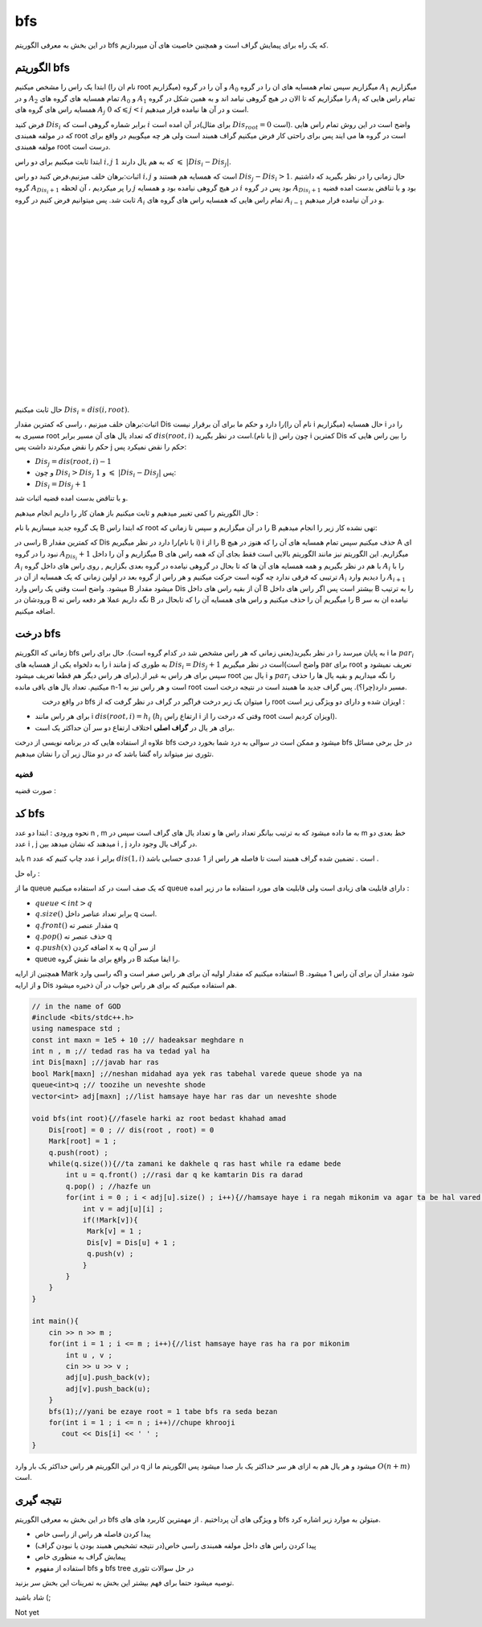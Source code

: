 ﻿bfs
=============
در این بخش به معرفی الگوریتم bfs که یک راه برای پیمایش گراف است و همچنین خاصیت های آن میپردازیم.

الگوریتم bfs 
----------

ابتدا یک راس را مشخص میکنیم (نام ان را root میگزاریم) و آن را در گروه :math:`A_0` میگزاریم سپس تمام همسایه های ان را در گروه :math:`A_1` میگزاریم و
در :math:`A_2` تمام همسایه های گروه های :math:`A_0` و :math:`A_1` را میگزاریم که تا الان در هیچ گروهی نیامد اند و به همین شکل در گروه :math:`A_i` تمام 
راس هایی که همسایه راس های گروه های :math:`A_j` که :math:`0 \leqslant j < i` است و در آن ها  نیامده قرار میدهیم.

فرض کنید :math:`Dis_i` برابر شماره گروهی است که :math:`i` در آن امده است(برای مثال :math:`Dis_{root} = 0` است).
واضح است در این روش تمام راس هایی که در مولفه همبندی root است در گروه ها می ایند پس برای راحتی کار فرض میکنیم گراف همبند است ولی هر چه میگوییم در واقع برای مولفه همبندی root درست است.

ابتدا ثابت میکنیم برای دو راس :math:`i,j` که به هم یال دارند :math:`1`  :math:`\leqslant`  :math:`|Dis_{i}-Dis_{j}|`.

اثبات:برهان خلف میزنیم،فرض کنید دو راس :math:`i,j` است که همسایه هم هستند و :math:`Dis_{j} - Dis_{i} > 1`. حال زمانی را در نظر بگیرید که داشتیم گروه 
:math:`A_{Dis_{i}+1}` را  پر میکردیم ، آن لحظه :math:`j` در هیچ گروهی نیامده بود و همسایه :math:`i` بود پس در گروه :math:`A_{Dis_{i}+1}` 
بود و با تناقض بدست امده قضیه ثابت شد.
پس میتوانیم فرض کنیم در گروه :math:`A_i` تمام 
راس هایی که همسایه راس های گروه های :math:`A_{i-1}` و در آن نیامده قرار میدهیم.

.. figure:: /_static/dot/BFS_Groups.svg
   :width: 100%
   :align: left
   :alt: اگه اینترنت یارو آشغال باشه این میاد
.. figure:: /_static/dot/BFS_Graph.svg
   :width: 100%
   :align: right
   :alt: اگه اینترنت یارو آشغال باشه این میاد

|
|
|
|
|
|
|
|
|
|
|
|
|
|
|
|
|

حال ثابت میکنیم :math:`Dis_{i}` = :math:`dis(i,root)`.

اثبات:برهان خلف میزنیم ، راسی که کمترین مقدار Dis را دارد و حکم ما برای آن برقرار نیست(نام آن را i میگزاریم)
حال همسایه i را در مسیری به root که تعداد یال های آن مسیر برابر :math:`dis(root,i)` است در نظر بگیرید.(با نام j)
چون راس i کمترین Dis را بین راس هایی که حکم را نقض میکردند داشت پس j حکم را نقض نمیکرد پس:

- :math:`Dis_{j}=dis(root,i)-1`
-  و چون :math:`Dis_{i} > Dis_{j}` و :math:`1` :math:`\leqslant` :math:`|Dis_{i}-Dis_{j}|` پس:
- :math:`Dis_{i} = Dis_{j}+1`

و با تناقض بدست امده قضیه اثبات شد.

حال الگوریتم را کمی تغییر میدهیم و ثابت میکنیم باز همان کار را داریم انجام میدهیم :

یک گروه جدید میسازیم با نام B که ابتدا راس root را در آن میگزاریم و سپس تا زمانی که B تهی نشده کار زیر را انجام میدهیم:

راسی در B که کمترین مقدار Dis را دارد در نظر میگیریم(با نام i) i را از B حذف میکنیم سپس تمام همسایه های آن را که هنوز در هیچ A ای نبود را در گروه :math:`A_{Dis_i} + 1` میگزاریم و آن را داخل B میگزاریم.
این الگوریتم نیز مانند الگوریتم بالایی است فقط بجای آن که همه راس های :math:`A_i` با هم در نظر بگیریم و همه همسایه های آن ها که تا بحال در گروهی نیامده در گروه بعدی بگزاریم
, روی راس های داخل گروه :math:`A_i` را با ترتیبی که فرقی ندارد چه گونه است حرکت میکنیم و هر راس از گروه بعد در اولین زمانی که یک همسایه از آن در :math:`A_i` را
دیدیم وارد :math:`A_{i+1}` میشود.
واضح است وقتی یک راس وارد B میشود مقدار Dis آن از بقیه راس های داخل B بیشتر است پس اگر راس های داخل B را به ترتیب ورودشان در B نگه داریم عملا هر دفعه راس ته B را میگیریم آن را حذف میکنیم و راس های همسایه آن را که تابحال در B نیامده ان به سر اضافه میکنیم.

درخت bfs
---------

زمانی که الگوریتم bfs  به پایان میرسد را در نظر بگیرید(یعنی زمانی که هر راس مشخص شد در کدام گروه است). حال برای راس i ما :math:`par_i` را به دلخواه یکی از همسایه های i مانند j به طوری که 
:math:`Dis_{i} = Dis_{j}+1` است در نظر میگیریم(واضح است par برای root تعریف نمیشود و برای هر راس دیگر هم قطعا تعریف میشود).سپس برای هر راس به غیر از root یال بین i و :math:`par_i` را نگه میداریم و بقیه یال ها را حذف میکنیم. تعداد یال های باقی مانده n-1 است و هر راس نیز به root مسیر دارد(چرا؟). پس گراف جدید ما همبند است در نتیجه درخت است.

.. figure:: /_static/dot/BFS_Tree.svg
    :width: 100%
    :align: left
    :alt: اگه اینترنت یارو آشغال باشه این میاد

در واقع درخت
bfs
را میتوان یک زیر درخت فراگیر در گراف در نظر گرفت که از
root
اویزان شده و دارای دو ویژگی زیر است :

- برای هر راس مانند i :math:`dis(root,i) = h_i` (:math:`h_i` ارتفاع راس i وقتی که درخت را از root اویزان کردیم است).
- برای هر یال در **گراف اصلی** اختلاف ارتفاع دو سر آن حداکثر یک است.

علاوه از استفاده هایی که در برنامه نویسی از درخت bfs میشود و ممکن است در سوالی به درد شما بخورد درخت bfs در حل برخی مسائل تئوری نیز میتواند راه گشا باشد که در دو مثال زیر آن را نشان میدهیم.

قضیه
~~~~~~

صورت قضیه :

کد bfs
------

نحوه ورودی : ابتدا دو عدد n , m به ما داده میشود که به ترتیب بیانگر تعداد راس ها و تعداد یال های گراف است سپس در m خط بعدی دو عدد i , j میدهند
که نشان میدهد بین i , j در گراف یال وجود دارد.

باید n عدد چاپ کنیم که عدد i برابر :math:`dis(1,i)` است . تضمین شده گراف همبند است تا فاصله هر راس از 1 عددی حسابی باشد .
 
راه حل :

ما از queue که یک صف است در کد استفاده میکنیم queue دارای قابلیت های زیادی است ولی قابلیت های مورد استفاده ما در زیر امده :

- :math:`queue<int>q`
- :math:`q.size( )` برابر تعداد عناصر داخل q است.
- :math:`q.front( )` مقدار عنصر ته  q
- :math:`q.pop( )` حذف عنصر ته q
- :math:`q.push(x)` اضافه کردن x به q از سر آن
- queue در واقع برای ما نقش گروه B را ایفا میکند.

همچنین از ارایه Mark استفاده میکنیم که مقدار اولیه آن برای هر راس صفر است و اگه راسی وارد B  شود مقدار آن برای آن راس 1 میشود.
و از ارایه Dis هم استفاده میکنیم که برای هر راس جواب در آن ذخیره میشود.

.. code-block:: cpp

  // in the name of GOD
  #include <bits/stdc++.h>
  using namespace std ;
  const int maxn = 1e5 + 10 ;// hadeaksar meghdare n
  int n , m ;// tedad ras ha va tedad yal ha
  int Dis[maxn] ;//javab har ras
  bool Mark[maxn] ;//neshan midahad aya yek ras tabehal varede queue shode ya na
  queue<int>q ;// toozihe un neveshte shode
  vector<int> adj[maxn] ;//list hamsaye haye har ras dar un neveshte shode
  
  void bfs(int root){//fasele harki az root bedast khahad amad
      Dis[root] = 0 ; // dis(root , root) = 0
      Mark[root] = 1 ;
      q.push(root) ; 
      while(q.size()){//ta zamani ke dakhele q ras hast while ra edame bede
          int u = q.front() ;//rasi dar q ke kamtarin Dis ra darad
          q.pop() ; //hazfe un
          for(int i = 0 ; i < adj[u].size() ; i++){//hamsaye haye i ra negah mikonim va agar ta be hal vared q nashodan vared mikonim
              int v = adj[u][i] ;
              if(!Mark[v]){
               Mark[v] = 1 ;
               Dis[v] = Dis[u] + 1 ;
               q.push(v) ;
              }
          }
      }
  }
  
  int main(){
      cin >> n >> m ;
      for(int i = 1 ; i <= m ; i++){//list hamsaye haye ras ha ra por mikonim
          int u , v ;
          cin >> u >> v ;
          adj[u].push_back(v);
          adj[v].push_back(u);
      }
      bfs(1);//yani be ezaye root = 1 tabe bfs ra seda bezan
      for(int i = 1 ; i <= n ; i++)//chupe khrooji
         cout << Dis[i] << ' ' ;
  }

در این الگوریتم هر راس حداکثر یک بار وارد q میشود و هر یال هم به ازای هر سر حداکثر یک بار صدا میشود پس الگوریتم ما از :math:`O(n+m)` است.

نتیجه گیری
--------

در این بخش به معرفی الگوریتم bfs و ویژگی های آن پرداختیم . از مهمترین کاربرد های های bfs میتولن به موارد زیر اشاره کرد.

- پیدا کردن فاصله هر راس از راسی خاص
- پیدا کردن راس های داخل مولفه همبندی راسی خاص(در نتیجه تشخیص همبند بودن یا نبودن گراف)
- پیمایش گراف به منظوری خاص
- استفاده از مفهوم bfs و bfs tree در حل سوالات تئوری

توصیه میشود حتما برای فهم بیشتر  این بخش به تمرینات این بخش سر بزنید.

شاد باشید (;

Not yet 
